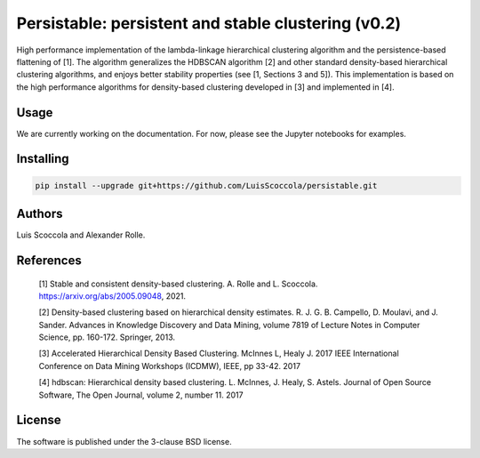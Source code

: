 ====================================================
Persistable: persistent and stable clustering (v0.2)
====================================================

High performance implementation of the lambda-linkage hierarchical clustering algorithm and the persistence-based flattening of [1].
The algorithm generalizes the HDBSCAN algorithm [2] and other standard density-based hierarchical clustering algorithms, and enjoys better stability properties (see [1, Sections 3 and 5]).
This implementation is based on the high performance algorithms for density-based clustering developed in [3] and implemented in [4].

-----
Usage
-----

We are currently working on the documentation.
For now, please see the Jupyter notebooks for examples.

----------
Installing
----------

.. code:: bash

    pip install --upgrade git+https://github.com/LuisScoccola/persistable.git

-------
Authors
-------

Luis Scoccola and Alexander Rolle.

----------
References
----------

    [1] Stable and consistent density-based clustering. A. Rolle and L. Scoccola. https://arxiv.org/abs/2005.09048, 2021.

    [2] Density-based clustering based on hierarchical density estimates. R. J. G. B. Campello, D. Moulavi, and J. Sander. Advances in Knowledge Discovery and Data Mining, volume 7819 of Lecture Notes in Computer Science, pp. 160-172. Springer, 2013.

    [3] Accelerated Hierarchical Density Based Clustering. McInnes L, Healy J. 2017 IEEE International Conference on Data Mining Workshops (ICDMW), IEEE, pp 33-42. 2017

    [4] hdbscan: Hierarchical density based clustering. L. McInnes, J. Healy, S. Astels. Journal of Open Source Software, The Open Journal, volume 2, number 11. 2017

-------
License
-------

The software is published under the 3-clause BSD license.
